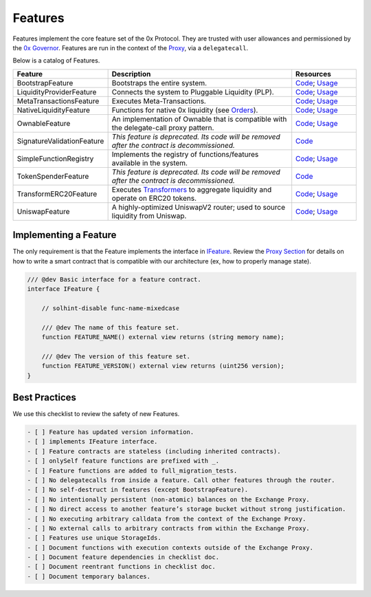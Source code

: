###############################
Features
###############################

Features implement the core feature set of the 0x Protocol. They are trusted with user allowances and permissioned by the `0x Governor <./governor.html>`_. Features are run in the context of the `Proxy <../proxy.html>`_, via a ``delegatecall``.

Below is a catalog of Features.

.. table::
    :widths: 20 60 20

    +----------------------------+----------------------------------------------------------------------------------------------------+-------------------------------------------------------------------------------------------------------------------------------------------------------------------------------------------------------------+
    | **Feature**                | **Description**                                                                                    | **Resources**                                                                                                                                                                                               |
    +----------------------------+----------------------------------------------------------------------------------------------------+-------------------------------------------------------------------------------------------------------------------------------------------------------------------------------------------------------------+
    | BootstrapFeature           | Bootstraps the entire system.                                                                      | `Code <https://github.com/0xProject/protocol/blob/development/contracts/zero-ex/contracts/src/features/BootstrapFeature.sol>`__; `Usage <./proxy.html#bootstrapping>`__                                     |
    +----------------------------+----------------------------------------------------------------------------------------------------+-------------------------------------------------------------------------------------------------------------------------------------------------------------------------------------------------------------+
    | LiquidityProviderFeature   | Connects the system to Pluggable Liquidity (PLP).                                                  | `Code <https://github.com/0xProject/protocol/blob/development/contracts/zero-ex/contracts/src/features/LiquidityProviderFeature.sol>`__; `Usage <../advanced/plp.html#trading-with-a-liquidity-provider>`__ |
    +----------------------------+----------------------------------------------------------------------------------------------------+-------------------------------------------------------------------------------------------------------------------------------------------------------------------------------------------------------------+
    | MetaTransactionsFeature    | Executes Meta-Transactions.                                                                        | `Code <https://github.com/0xProject/protocol/blob/development/contracts/zero-ex/contracts/src/features/MetaTransactionsFeature.sol>`__; `Usage <../advanced/mtx.html>`__                                    |
    +----------------------------+----------------------------------------------------------------------------------------------------+-------------------------------------------------------------------------------------------------------------------------------------------------------------------------------------------------------------+
    | NativeLiquidityFeature     | Functions for native 0x liquidity (see `Orders <../basics/orders.html>`_).                         | `Code <https://github.com/0xProject/protocol/blob/development/contracts/zero-ex/contracts/src/features/NativeOrdersFeature.sol>`__; `Usage <../basics/functions.html>`__                                    |
    +----------------------------+----------------------------------------------------------------------------------------------------+-------------------------------------------------------------------------------------------------------------------------------------------------------------------------------------------------------------+
    | OwnableFeature             | An implementation of Ownable that is compatible with the delegate-call proxy pattern.              | `Code <https://github.com/0xProject/protocol/blob/development/contracts/zero-ex/contracts/src/features/OwnableFeature.sol>`__; `Usage <./architecture/proxy.html#ownership>`__                              |
    +----------------------------+----------------------------------------------------------------------------------------------------+-------------------------------------------------------------------------------------------------------------------------------------------------------------------------------------------------------------+
    | SignatureValidationFeature | *This feature is deprecated. Its code will be removed after the contract is decommissioned.*       | `Code <https://github.com/0xProject/protocol/blob/development/contracts/zero-ex/contracts/src/features/SignatureValidatorFeature.sol>`__                                                                    |
    +----------------------------+----------------------------------------------------------------------------------------------------+-------------------------------------------------------------------------------------------------------------------------------------------------------------------------------------------------------------+
    | SimpleFunctionRegistry     | Implements the registry of functions/features available in the system.                             | `Code <https://github.com/0xProject/protocol/blob/development/contracts/zero-ex/contracts/src/features/SimpleFunctionRegistryFeature.sol>`__; `Usage <./proxy.html#function-registry>`__                    |
    +----------------------------+----------------------------------------------------------------------------------------------------+-------------------------------------------------------------------------------------------------------------------------------------------------------------------------------------------------------------+
    | TokenSpenderFeature        | *This feature is deprecated. Its code will be removed after the contract is decommissioned.*       | `Code <https://github.com/0xProject/protocol/blob/development/contracts/zero-ex/contracts/src/features/TokenSpenderFeature.sol>`__                                                                          |
    +----------------------------+----------------------------------------------------------------------------------------------------+-------------------------------------------------------------------------------------------------------------------------------------------------------------------------------------------------------------+
    | TransformERC20Feature      | Executes `Transformers <./transformers.html>`_ to aggregate liquidity and operate on ERC20 tokens. | `Code <https://github.com/0xProject/protocol/blob/development/contracts/zero-ex/contracts/src/features/TransformERC20Feature.sol>`__; `Usage <../advanced/erc20_transformations.html>`__                    |
    +----------------------------+----------------------------------------------------------------------------------------------------+-------------------------------------------------------------------------------------------------------------------------------------------------------------------------------------------------------------+
    | UniswapFeature             | A highly-optimized UniswapV2 router; used to source liquidity from Uniswap.                        | `Code <https://github.com/0xProject/protocol/blob/development/contracts/zero-ex/contracts/src/features/UniswapFeature.sol>`__; `Usage <../advanced/uniswap.html>`__                                         |
    +----------------------------+----------------------------------------------------------------------------------------------------+-------------------------------------------------------------------------------------------------------------------------------------------------------------------------------------------------------------+

Implementing a Feature
======================
The only requirement is that the Feature implements the interface in `IFeature <https://github.com/0xProject/protocol/blob/development/contracts/zero-ex/contracts/src/features/IFeature.sol>`_. Review the `Proxy Section <./proxy.html>`_ for details on how to write a smart contract that is compatible with our architecture (ex, how to properly manage state).

.. code-block:: solidity

    /// @dev Basic interface for a feature contract.
    interface IFeature {

        // solhint-disable func-name-mixedcase

        /// @dev The name of this feature set.
        function FEATURE_NAME() external view returns (string memory name);

        /// @dev The version of this feature set.
        function FEATURE_VERSION() external view returns (uint256 version);
    }


Best Practices
================

We use this checklist to review the safety of new Features.

.. code-block::

    - [ ] Feature has updated version information.
    - [ ] implements IFeature interface.
    - [ ] Feature contracts are stateless (including inherited contracts).
    - [ ] onlySelf feature functions are prefixed with _.
    - [ ] Feature functions are added to full_migration_tests.
    - [ ] No delegatecalls from inside a feature. Call other features through the router.
    - [ ] No self-destruct in features (except BootstrapFeature).
    - [ ] No intentionally persistent (non-atomic) balances on the Exchange Proxy.
    - [ ] No direct access to another feature’s storage bucket without strong justification.
    - [ ] No executing arbitrary calldata from the context of the Exchange Proxy.
    - [ ] No external calls to arbitrary contracts from within the Exchange Proxy.
    - [ ] Features use unique StorageIds. 
    - [ ] Document functions with execution contexts outside of the Exchange Proxy.
    - [ ] Document feature dependencies in checklist doc.
    - [ ] Document reentrant functions in checklist doc.
    - [ ] Document temporary balances.
